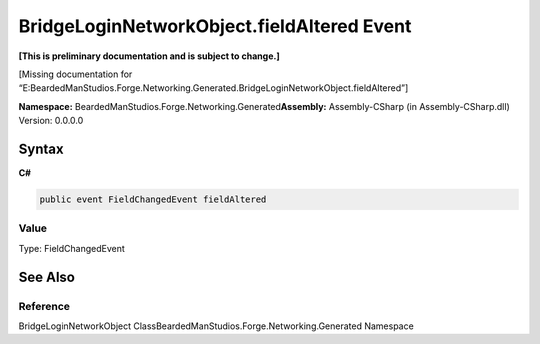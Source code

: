 BridgeLoginNetworkObject.fieldAltered Event
===========================================

**[This is preliminary documentation and is subject to change.]**

[Missing documentation for
“E:BeardedManStudios.Forge.Networking.Generated.BridgeLoginNetworkObject.fieldAltered”]

**Namespace:** BeardedManStudios.Forge.Networking.Generated\ **Assembly:** Assembly-CSharp
(in Assembly-CSharp.dll) Version: 0.0.0.0

Syntax
------

**C#**\ 

.. code:: c#

   public event FieldChangedEvent fieldAltered

Value
~~~~~

Type: FieldChangedEvent

See Also
--------

Reference
~~~~~~~~~

BridgeLoginNetworkObject
ClassBeardedManStudios.Forge.Networking.Generated Namespace

